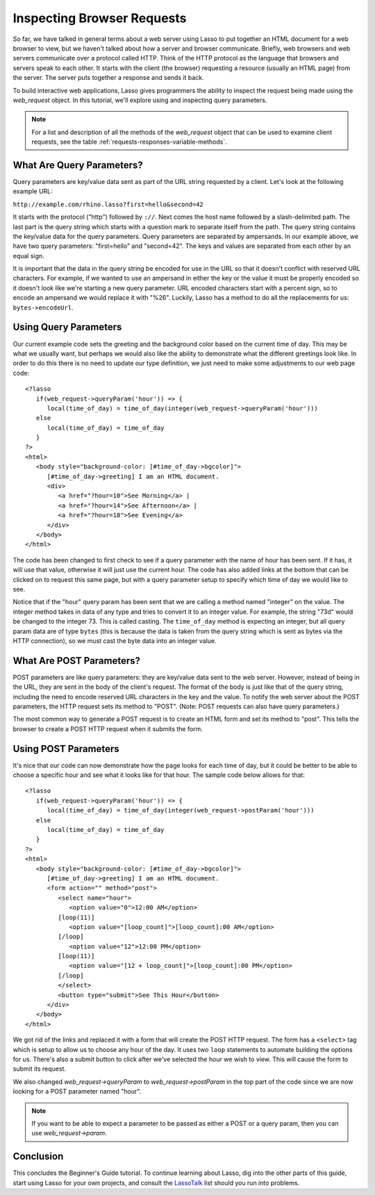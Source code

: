 .. _browser-requests:

***************************
Inspecting Browser Requests
***************************

So far, we have talked in general terms about a web server using Lasso to put
together an HTML document for a web browser to view, but we haven't talked about
how a server and browser communicate. Briefly, web browsers and web servers
communicate over a protocol called HTTP. Think of the HTTP protocol as the
language that browsers and servers speak to each other. It starts with the
client (the browser) requesting a resource (usually an HTML page) from the
server. The server puts together a response and sends it back.

To build interactive web applications, Lasso gives programmers the ability to
inspect the request being made using the `web_request` object. In this tutorial,
we'll explore using and inspecting query parameters.

.. note::
   For a list and description of all the methods of the `web_request` object
   that can be used to examine client requests, see the table
   :ref:`requests-responses-variable-methods`.


What Are Query Parameters?
==========================

Query parameters are key/value data sent as part of the URL string requested by
a client. Let's look at the following example URL:

| ``http://example.com/rhino.lasso?first=hello&second=42``

It starts with the protocol ("http") followed by ``://``. Next comes the host
name followed by a slash-delimited path. The last part is the query string which
starts with a question mark to separate itself from the path. The query string
contains the key/value data for the query parameters. Query parameters are
separated by ampersands. In our example above, we have two query parameters:
"first=hello" and "second=42". The keys and values are separated from each other
by an equal sign.

It is important that the data in the query string be encoded for use in the URL
so that it doesn't conflict with reserved URL characters. For example, if we
wanted to use an ampersand in either the key or the value it must be properly
encoded so it doesn't look like we're starting a new query parameter. URL
encoded characters start with a percent sign, so to encode an ampersand we would
replace it with "%26". Luckily, Lasso has a method to do all the replacements
for us: ``bytes->encodeUrl``.


Using Query Parameters
======================

Our current example code sets the greeting and the background color based on the
current time of day. This may be what we usually want, but perhaps we would also
like the ability to demonstrate what the different greetings look like. In order
to do this there is no need to update our type definition, we just need to make
some adjustments to our web page code::

   <?lasso
      if(web_request->queryParam('hour')) => {
         local(time_of_day) = time_of_day(integer(web_request->queryParam('hour')))
      else
         local(time_of_day) = time_of_day
      }
   ?>
   <html>
      <body style="background-color: [#time_of_day->bgcolor]">
         [#time_of_day->greeting] I am an HTML document.
         <div>
            <a href="?hour=10">See Morning</a> |
            <a href="?hour=14">See Afternoon</a> |
            <a href="?hour=18">See Evening</a>
         </div>
      </body>
   </html>

The code has been changed to first check to see if a query parameter with the
name of hour has been sent. If it has, it will use that value, otherwise it will
just use the current hour. The code has also added links at the bottom that can
be clicked on to request this same page, but with a query parameter setup to
specify which time of day we would like to see.

Notice that if the "hour" query param has been sent that we are calling a method
named "integer" on the value. The integer method takes in data of any type and
tries to convert it to an integer value. For example, the string "73d" would be
changed to the integer 73. This is called casting. The ``time_of_day`` method is
expecting an integer, but all query param data are of type ``bytes`` (this is
because the data is taken from the query string which is sent as bytes via the
HTTP connection), so we must cast the byte data into an integer value.


What Are POST Parameters?
=========================

POST parameters are like query parameters: they are key/value data sent to the
web server. However, instead of being in the URL, they are sent in the body of
the client's request. The format of the body is just like that of the query
string, including the need to encode reserved URL characters in the key and the
value. To notify the web server about the POST parameters, the HTTP request sets
its method to "POST". (Note: POST requests can also have query parameters.)

The most common way to generate a POST request is to create an HTML form and set
its method to "post". This tells the browser to create a POST HTTP request when
it submits the form.


Using POST Parameters
=====================

It's nice that our code can now demonstrate how the page looks for each time of
day, but it could be better to be able to choose a specific hour and see what it
looks like for that hour. The sample code below allows for that::

   <?lasso
      if(web_request->queryParam('hour')) => {
         local(time_of_day) = time_of_day(integer(web_request->postParam('hour')))
      else
         local(time_of_day) = time_of_day
      }
   ?>
   <html>
      <body style="background-color: [#time_of_day->bgcolor]">
         [#time_of_day->greeting] I am an HTML document.
         <form action="" method="post">
            <select name="hour">
               <option value="0">12:00 AM</option>
            [loop(11)]
               <option value="[loop_count]">[loop_count]:00 AM</option>
            [/loop]
               <option value="12">12:00 PM</option>
            [loop(11)]
               <option value="[12 + loop_count]">[loop_count]:00 PM</option>
            [/loop]
            </select>
            <button type="submit">See This Hour</button>
         </div>
      </body>
   </html>

We got rid of the links and replaced it with a form that will create the POST
HTTP request. The form has a ``<select>`` tag which is setup to allow us to
choose any hour of the day. It uses two ``loop`` statements to automate building
the options for us. There's also a submit button to click after we've selected
the hour we wish to view. This will cause the form to submit its request.

We also changed `web_request->queryParam` to `web_request->postParam` in the top
part of the code since we are now looking for a POST parameter named "hour".

.. note::
   If you want to be able to expect a parameter to be passed as either a POST or
   a query param, then you can use `web_request->param`.


Conclusion
==========

This concludes the Beginner's Guide tutorial. To continue learning about Lasso,
dig into the other parts of this guide, start using Lasso for your own projects,
and consult the `LassoTalk`_ list should you run into problems.

.. _LassoTalk: http://www.lassotalk.com/
